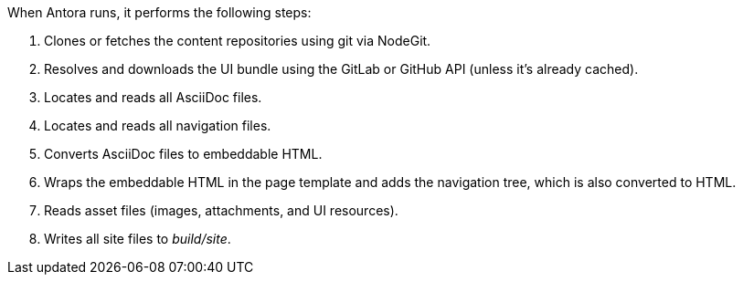When Antora runs, it performs the following steps:

. Clones or fetches the content repositories using git via NodeGit.
. Resolves and downloads the UI bundle using the GitLab or GitHub API (unless it's already cached).
. Locates and reads all AsciiDoc files.
. Locates and reads all navigation files.
. Converts AsciiDoc files to embeddable HTML.
. Wraps the embeddable HTML in the page template and adds the navigation tree, which is also converted to HTML.
. Reads asset files (images, attachments, and UI resources).
. Writes all site files to [.path]_build/site_.

//The following sections describe a few of these steps in more detail.
